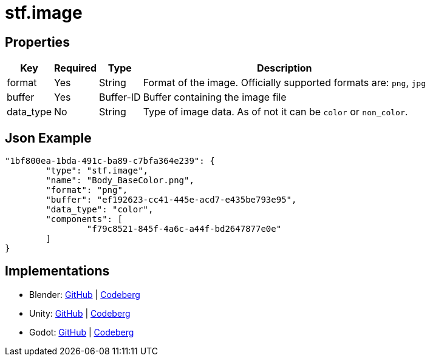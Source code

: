 // Licensed under CC-BY-4.0 (<https://creativecommons.org/licenses/by/4.0/>)

= stf.image
:homepage: https://stfform.at
:keywords: stf, 3d, fileformat, format, interchange, interoperability
:hardbreaks-option:
:idprefix:
:idseparator: -
:library: Asciidoctor
ifdef::env-github[]
:tip-caption: :bulb:
:note-caption: :information_source:
endif::[]

== Properties
[%autowidth, %header,cols=4*]
|===
|Key |Required |Type |Description

|format |Yes |String |Format of the image. Officially supported formats are: `png`, `jpg`
|buffer |Yes |Buffer-ID |Buffer containing the image file
|data_type |No |String |Type of image data. As of not it can be `color` or `non_color`.
|===

== Json Example
[,json]
----
"1bf800ea-1bda-491c-ba89-c7bfa364e239": {
	"type": "stf.image",
	"name": "Body_BaseColor.png",
	"format": "png",
	"buffer": "ef192623-cc41-445e-acd7-e435be793e95",
	"data_type": "color",
	"components": [
		"f79c8521-845f-4a6c-a44f-bd2647877e0e"
	]
}
----

== Implementations
* Blender: https://github.com/emperorofmars/stf_blender/blob/master/stfblender/modules/core/stf_image/stf_image.py[GitHub] | https://codeberg.org/emperorofmars/stf_blender/src/commit/f45c3b56085fbd550901d6160a2d7cc96f69cda5/stfblender/modules/core/stf_image/stf_image.py[Codeberg]
* Unity: https://github.com/emperorofmars/stf_unity/blob/master/Runtime/Modules/Modules_Core/STF_Image.cs[GitHub] | https://codeberg.org/emperorofmars/stf_unity/src/commit/5320b3e0f2bd631ac0d901ebc2d5765b0eff2a8a/Runtime/Modules/Modules_Core/STF_Image.cs[Codeberg]
* Godot: https://github.com/emperorofmars/stf_godot/blob/master/addons/stf_godot/modules/stf/STF_Image.gd[GitHub] | https://codeberg.org/emperorofmars/stf_godot/src/branch/master/addons/stf_godot/modules/stf/STF_Image.gd[Codeberg]
